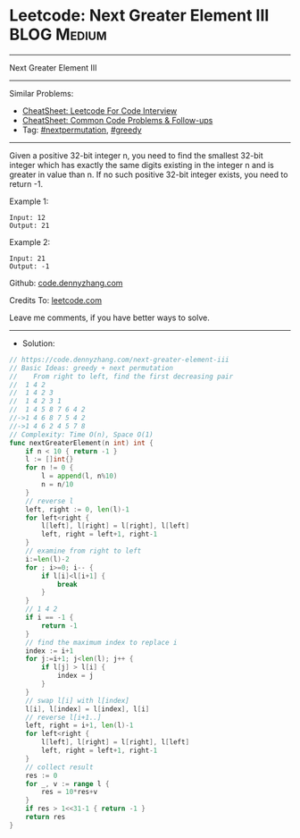 * Leetcode: Next Greater Element III                            :BLOG:Medium:
#+STARTUP: showeverything
#+OPTIONS: toc:nil \n:t ^:nil creator:nil d:nil
:PROPERTIES:
:type:     nextpermutation, greedy
:END:
---------------------------------------------------------------------
Next Greater Element III
---------------------------------------------------------------------
#+BEGIN_HTML
<a href="https://github.com/dennyzhang/code.dennyzhang.com/tree/master/problems/next-greater-element-iii"><img align="right" width="200" height="183" src="https://www.dennyzhang.com/wp-content/uploads/denny/watermark/github.png" /></a>
#+END_HTML
Similar Problems:
- [[https://cheatsheet.dennyzhang.com/cheatsheet-leetcode-A4][CheatSheet: Leetcode For Code Interview]]
- [[https://cheatsheet.dennyzhang.com/cheatsheet-followup-A4][CheatSheet: Common Code Problems & Follow-ups]]
- Tag: [[https://code.dennyzhang.com/followup-nextpermutation][#nextpermutation]], [[https://code.dennyzhang.com/review-greedy][#greedy]]
---------------------------------------------------------------------
Given a positive 32-bit integer n, you need to find the smallest 32-bit integer which has exactly the same digits existing in the integer n and is greater in value than n. If no such positive 32-bit integer exists, you need to return -1.

Example 1:
#+BEGIN_EXAMPLE
Input: 12
Output: 21
#+END_EXAMPLE
 
Example 2:
#+BEGIN_EXAMPLE
Input: 21
Output: -1
#+END_EXAMPLE

Github: [[https://github.com/dennyzhang/code.dennyzhang.com/tree/master/problems/next-greater-element-iii][code.dennyzhang.com]]

Credits To: [[https://leetcode.com/problems/next-greater-element-iii/description/][leetcode.com]]

Leave me comments, if you have better ways to solve.
---------------------------------------------------------------------
- Solution:

#+BEGIN_SRC go
// https://code.dennyzhang.com/next-greater-element-iii
// Basic Ideas: greedy + next permutation
//    From right to left, find the first decreasing pair
//  1 4 2
//  1 4 2 3
//  1 4 2 3 1
//  1 4 5 8 7 6 4 2
//->1 4 6 8 7 5 4 2
//->1 4 6 2 4 5 7 8
// Complexity: Time O(n), Space O(1)
func nextGreaterElement(n int) int {
    if n < 10 { return -1 }
    l := []int{}
    for n != 0 {
        l = append(l, n%10)
        n = n/10
    }
    // reverse l
    left, right := 0, len(l)-1
    for left<right {
        l[left], l[right] = l[right], l[left]
        left, right = left+1, right-1
    }
    // examine from right to left
    i:=len(l)-2
    for ; i>=0; i-- {
        if l[i]<l[i+1] {
            break
        }
    }
    // 1 4 2
    if i == -1 {
        return -1
    }
    // find the maximum index to replace i
    index := i+1
    for j:=i+1; j<len(l); j++ {
        if l[j] > l[i] {
            index = j
        }
    }
    // swap l[i] with l[index]
    l[i], l[index] = l[index], l[i]
    // reverse l[i+1..]
    left, right = i+1, len(l)-1
    for left<right {
        l[left], l[right] = l[right], l[left]
        left, right = left+1, right-1
    }
    // collect result
    res := 0
    for _, v := range l {
        res = 10*res+v
    }
    if res > 1<<31-1 { return -1 }
    return res
}
#+END_SRC

#+BEGIN_HTML
<div style="overflow: hidden;">
<div style="float: left; padding: 5px"> <a href="https://www.linkedin.com/in/dennyzhang001"><img src="https://www.dennyzhang.com/wp-content/uploads/sns/linkedin.png" alt="linkedin" /></a></div>
<div style="float: left; padding: 5px"><a href="https://github.com/dennyzhang"><img src="https://www.dennyzhang.com/wp-content/uploads/sns/github.png" alt="github" /></a></div>
<div style="float: left; padding: 5px"><a href="https://www.dennyzhang.com/slack" target="_blank" rel="nofollow"><img src="https://www.dennyzhang.com/wp-content/uploads/sns/slack.png" alt="slack"/></a></div>
</div>
#+END_HTML

